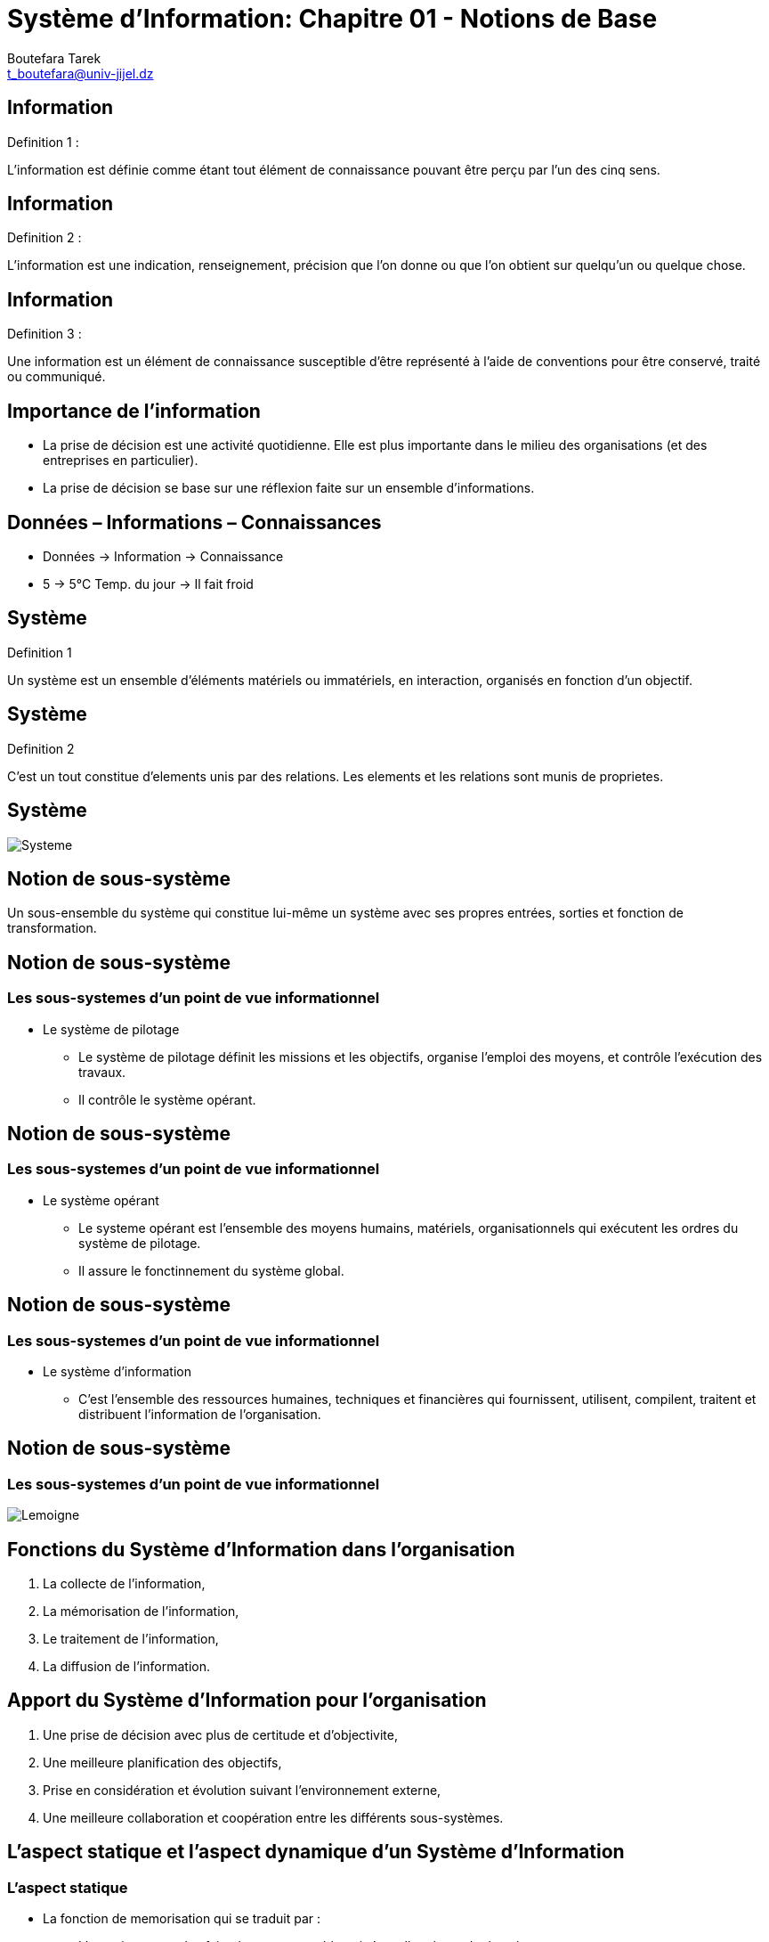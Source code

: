 = Système d'Information: Chapitre 01 - Notions de Base
:Author: Boutefara Tarek
:Email: t_boutefara@univ-jijel.dz
:Date: 2021-01-02 
:Revision: 0.1.0
:imagesdir: ./images/
:experimental:
:pdf-page-size: 9in x 6in

<<<

// Commande de génération :
// asciidoctor-pdf -a pdf-themesdir=. -a pdf-theme=presentation <fichier>.adoc 

== Information

.Definition 1 :
L'information est définie comme étant tout élément de connaissance pouvant 
être perçu par l'un des cinq sens.

<<<

== Information

.Definition 2 :
L'information est une indication, renseignement, précision que l'on donne 
ou que l'on obtient sur quelqu'un ou quelque chose.

<<<

== Information

.Definition 3 :
Une information est un élément de connaissance susceptible d'être représenté 
à l'aide de conventions pour être conservé, traité ou communiqué.

<<<

== Importance de l'information

* La prise de décision est une activité quotidienne. Elle est plus importante 
dans le milieu des organisations (et des entreprises en particulier). 
* La prise de décision se base sur une réflexion faite sur un ensemble 
d'informations.

<<<

== Données – Informations – Connaissances

* Données -> Information -> Connaissance
* 5 -> 5°C Temp. du jour -> Il fait froid

<<<

== Système

.Definition 1
Un système est un ensemble d'éléments matériels ou immatériels, en interaction, 
organisés en fonction d'un objectif. 

<<<

== Système

.Definition 2
C'est un tout constitue d'elements unis par des relations. Les elements 
et les relations sont munis de proprietes.

<<<

== Système

image::Systeme.jpeg[]

<<<

== Notion de sous-système

Un sous-ensemble du système qui constitue lui-même un système avec
ses propres entrées, sorties et fonction de transformation.

<<<

== Notion de sous-système

=== Les sous-systemes d'un point de vue informationnel

* Le système de pilotage
** Le système de pilotage définit les missions et les objectifs, organise
l'emploi des moyens, et contrôle l'exécution des travaux.
** Il contrôle le système opérant.

<<<

== Notion de sous-système

=== Les sous-systemes d'un point de vue informationnel

* Le système opérant
** Le systeme opérant est l'ensemble des moyens humains, matériels, 
organisationnels qui exécutent les ordres du système de pilotage.
** Il assure le fonctinnement du système global.

<<<

== Notion de sous-système

=== Les sous-systemes d'un point de vue informationnel

* Le système d'information
** C'est l'ensemble des ressources humaines, techniques et financières qui
fournissent, utilisent, compilent, traitent et distribuent l'information 
de l'organisation.

<<<

== Notion de sous-système

=== Les sous-systemes d'un point de vue informationnel

image::Lemoigne.jpeg[]

<<< 

== Fonctions du Système d'Information dans l'organisation

. La collecte de l'information,
. La mémorisation de l'information,
. Le traitement de l'information,
. La diffusion de l'information.

<<<

== Apport du Système d'Information pour l'organisation

. Une prise de décision avec plus de certitude et d'objectivite,
. Une meilleure planification des objectifs,
. Prise en considération et évolution suivant l'environnement externe,
. Une meilleure collaboration et coopération entre les différents sous-systèmes.

<<<

== L'aspect statique et l'aspect dynamique d'un Système d'Information

=== L'aspect statique

* La fonction de memorisation qui se traduit par :
** L'enregistrement des faits dans un ensemble qui s'appellera base de données,
** L'enregistrement se fait en respectant des structures, des règles et des
contraintes auxquelles doivent répondre ces informations dans un ensemble
qui s'appellera modèle de données.

<<<

== L'aspect statique et l'aspect dynamique d'un Système d'Information

=== L'aspect dynamique

* Les fonctions de collecte, traitement et de transmission qui se traduisent par :
** Mettre à jour les information (ajout, suppression, modification),
** Modification des structures et des règles suivant l'évolution de l'organisation.

<<<

== Système d'Information Automatisable (SIA)

=== Types des actions 

* Selon la théorie de Simon sur la rationnalité limitée dans la prise de décision,
les actions peuvent être classifiées en deux types :
** Actions programmées (programmables) : Une action programmable est chaque action dans laquelle les sorties sont
déterminées de la même manière à partir des entrées.
** Décisions : Une décision est une action dans laquelle les entrées ne sont pas suffisantes
pour déterminer les sorties. Ainsi, les mêmes entrées donnent des sorties
différentes.

<<<

== Système d'Information Automatisable (SIA)

=== Partie automatisable d'un Système d'Information

Il s'agit de l'ensemble des actions programmées (programmables) concernées 
par une décision d'automatisation.

<<<

== Système d'Information Automatisable (SIA)

=== Partie automatisable d'un Système d'Information

image::SAI.jpeg[]

<<<

== Système d'Information Automatisable (SIA)

=== Structure et fonction d'un système d'information automatisé

image::SI.jpeg[]
